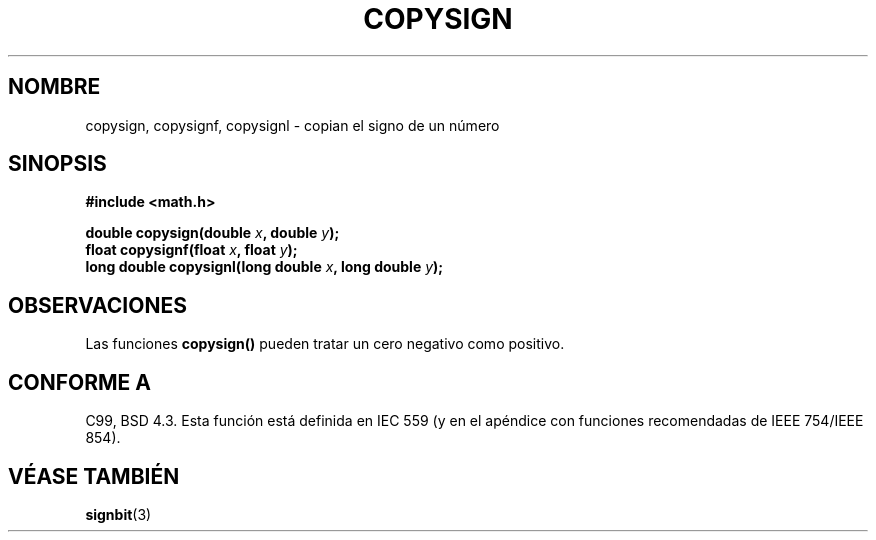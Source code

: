 .\" Copyright 1993 David Metcalfe (david@prism.demon.co.uk)
.\"
.\" Permission is granted to make and distribute verbatim copies of this
.\" manual provided the copyright notice and this permission notice are
.\" preserved on all copies.
.\"
.\" Permission is granted to copy and distribute modified versions of this
.\" manual under the conditions for verbatim copying, provided that the
.\" entire resulting derived work is distributed under the terms of a
.\" permission notice identical to this one
.\" 
.\" Since the Linux kernel and libraries are constantly changing, this
.\" manual page may be incorrect or out-of-date.  The author(s) assume no
.\" responsibility for errors or omissions, or for damages resulting from
.\" the use of the information contained herein.  The author(s) may not
.\" have taken the same level of care in the production of this manual,
.\" which is licensed free of charge, as they might when working
.\" professionally.
.\" 
.\" Formatted or processed versions of this manual, if unaccompanied by
.\" the source, must acknowledge the copyright and authors of this work.
.\"
.\" References consulted:
.\"     Linux libc source code
.\"     Lewine's _POSIX Programmer's Guide_ (O'Reilly & Associates, 1991)
.\"     386BSD man pages
.\" Modified Sat Jul 24 19:52:39 1993 by Rik Faith (faith@cs.unc.edu)
.\"
.\" Traducido al castellano (con permiso) por:
.\" Sebastian Desimone (chipy@argenet.com.ar) (desimone@fasta.edu.ar)
.\" Translation fixed Thu Apr 23 11:10:07 CEST 1998 by Gerardo
.\" Aburruzaga García <gerardo.aburruzaga@uca.es>
.\" Traducción revisada por Miguel Pérez Ibars <mpi79470@alu.um.es> el 14-febrero-2005
.\"
.TH COPYSIGN 3  "10 agosto 2002" "GNU" "Manual del Programador de Linux"
.SH NOMBRE
copysign, copysignf, copysignl \- copian el signo de un número
.SH SINOPSIS
.nf
.B #include <math.h>
.sp
.BI "double copysign(double " x ", double " y );
.br
.BI "float copysignf(float " x ", float " y );
.br
.BI "long double copysignl(long double " x ", long double " y );
.fi
.SH OBSERVACIONES
Las funciones \fBcopysign()\fP pueden tratar un cero negativo como positivo.
.SH "CONFORME A"
C99, BSD 4.3.
Esta función está definida en IEC 559 (y en el apéndice con
funciones recomendadas de IEEE 754/IEEE 854).
.SH "VÉASE TAMBIÉN"
.BR signbit (3)
